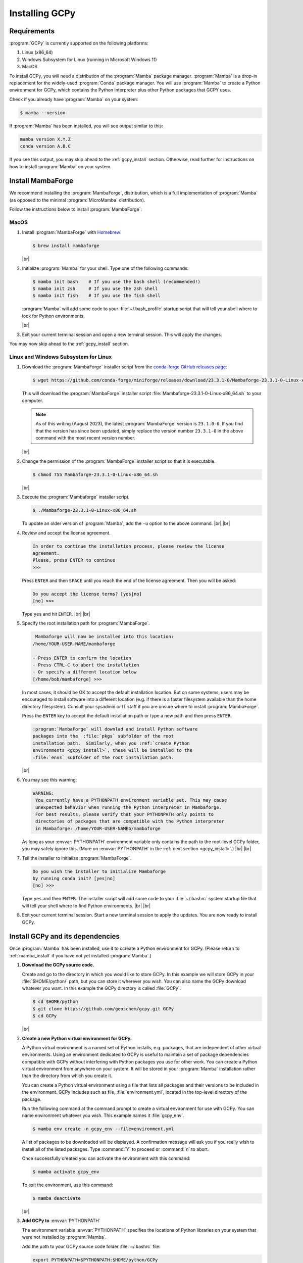.. |br| raw:: html

   <br/>

.. _install:

###############
Installing GCPy
###############

.. _requirements:

============
Requirements
============

:program:`GCPy` is currently supported on the following platforms:

#. Linux (x86_64)
#. Windows Subsystem for Linux (running in Microsoft Windows 11)
#. MacOS

To install GCPy, you will need a distribution of the :program:`Mamba`
package manager. :program:`Mamba` is a drop-in replacement for the
widely-used :program:`Conda` package manager.  You will use
:program:`Mamba` to create a Python environment for GCPy, which
contains the Python interpreter plus other Python packages that GCPY
uses.

Check if you already have :program:`Mamba` on your system:

.. code-block:: console

   $ mamba --version

If :program:`Mamba` has been installed, you will see output similar to this:

.. code-block::

   mamba version X.Y.Z
   conda version A.B.C

If you see this output, you may skip ahead to the :ref:`gcpy_install`
section. Otherwise, read further for instructions on how to install
:program:`Mamba` on your system.

.. _mamba_install:

==================
Install MambaForge
==================

We recommend installing the :program:`MambaForge`, distribution, which
is a full implementation of :program:`Mamba` (as opposed to the
minimal :program:`MicroMamba` distribution).

Follow the instructions below to install :program:`MambaForge`:

MacOS
-----

#. Install :program:`MambaForge` with `Homebrew <https://brew.sh/>`_:

   .. code-block:: console

      $ brew install mambaforge

   |br|

#. Initialize :program:`Mamba` for your shell.  Type one of the
   following commands:

   .. code-block:: console

      $ mamba init bash    # If you use the bash shell (recommended!)
      $ mamba init zsh     # If you use the zsh shell
      $ mamba init fish    # If you use the fish shell

   :program:`Mamba` will add some code to your :file:`~/.bash_profile`
   startup script that will tell your shell where to look for
   Python environments.

   |br|

#. Exit your current terminal session and open a new terminal
   session.  This will apply the changes.

You may now skip ahead  to the :ref:`gcpy_install` section.


Linux and Windows Subsystem for Linux
--------------------------------------

#. Download the :program:`MambaForge` installer script from the
   `conda-forge GitHub releases page
   <https://github.com/conda-forge/miniforge/releases>`_:

   .. code-block:: console

      $ wget https://github.com/conda-forge/miniforge/releases/download/23.3.1-0/Mambaforge-23.3.1-0-Linux-x86_64.sh

   This will download the :program:`MambaForge` installer script
   :file:`Mambaforge-23.3.1-0-Linux-x86_64.sh` to your computer.

   .. note::

      As of this writing (August 2023), the latest
      :program:`MambaForge` version is :literal:`23.1.0-0`.  If you
      find that the version has since been updated, simply replace the
      version number :literal:`23.3.1-0` in the above command with the
      most recent version number.

   |br|

#. Change the permission of the :program:`MambaForge` installer script
   so that it is executable.

   .. code-block:: console

      $ chmod 755 Mambaforge-23.3.1-0-Linux-x86_64.sh

   |br|

#. Execute the :program:`Mambaforge` installer script.

   .. code-block::

      $ ./Mambaforge-23.3.1-0-Linux-x86_64.sh

   To update an older version of :program:`Mamba`,  add the
   :literal:`-u` option to the above command.  |br|
   |br|

#. Review and accept the license agreement.

   .. code-block:: console

      In order to continue the installation process, please review the license
      agreement.
      Please, press ENTER to continue
      >>>

   Press :literal:`ENTER` and then :literal:`SPACE` until you reach
   the end of the license agreement.  Then you will be asked:

   .. code-block:: console

      Do you accept the license terms? [yes|no]
      [no] >>>

   Type :literal:`yes` and hit :literal:`ENTER`. |br|
   |br|


#. Specify the root installation path for :program:`MambaForge`.

   .. code-block::

      Mambaforge will now be installed into this location:
     /home/YOUR-USER-NAME/mambaforge

     - Press ENTER to confirm the location
     - Press CTRL-C to abort the installation
     - Or specify a different location below
     [/home/bob/mambaforge] >>>

   In most cases, it should be OK to accept the default installation
   location.  But on some systems, users may be encouraged to install
   software into a different location (e.g. if there is a faster
   filesystem available than the home directory filesystem).
   Consult your sysadmin or IT staff if you are unsure where to
   install :program:`MambaForge`.

   Press the :literal:`ENTER` key to accept the default installation
   path or type a new path and then press :literal:`ENTER`.

   .. code-block:: console

      :program:`MambaForge` will downlad and install Python software
      packages into the  :file:`pkgs` subfolder of the root
      installation path.  Similarly, when you :ref:`create Python
      environments <gcpy_install>`, these will be installed to the
      :file:`envs` subfolder of the root installation path.

   |br|

#. You may see this warning:

   .. code-block:: console

      WARNING:
       You currently have a PYTHONPATH environment variable set. This may cause
       unexpected behavior when running the Python interpreter in Mambaforge.
       For best results, please verify that your PYTHONPATH only points to
       directories of packages that are compatible with the Python interpreter
       in Mambaforge: /home/YOUR-USER-NAMEb/mambaforge

   As long as your :envvar:`PYTHONPATH` environment variable only
   contains the path to the root-level GCPy folder, you may safely
   ignore this.  (More on :envvar:`PYTHONPATH` in the :ref:`next
   section <gcpy_install>`.) |br|
   |br|

#. Tell the installer to initialize :program:`MambaForge`.

   .. code-block:: console

      Do you wish the installer to initialize Mambaforge
      by running conda init? [yes|no]
      [no] >>>

   Type :literal:`yes` and then :literal:`ENTER`.  The installer
   script will add some code to your :file:`~/.bashrc` system startup
   file that will tell your shell where to find Python
   environments. |br|
   |br|


#. Exit your current terminal session.  Start a new terminal session
   to apply the updates.  You are now ready to install GCPy.

.. _gcpy_install:

=================================
Install GCPy and its dependencies
=================================

Once :program:`Mamba` has been installed, use it to ccreate a Python
environment for GCPy.  (Please return to :ref:`mamba_install` if you
have not yet installed :program:`Mamba`.)

#. **Download the GCPy source code.**

   Create and go to the directory in which you would like to store GCPy. In
   this example we will store GCPy in your :file:`$HOME/python/`
   path, but you can store it wherever you wish.  You can also name
   the GCPy download whatever you want. In this example the GCPy
   directory is called :file:`GCPy`.

   .. code-block:: console

      $ cd $HOME/python
      $ git clone https://github.com/geoschem/gcpy.git GCPy
      $ cd GCPy

   |br|

#. **Create a new Python virtual environment for GCPy.**

   A Python virtual environment is a named set of Python installs,
   e.g. packages, that are independent of other virtual
   environments. Using an environment dedicated to GCPy is useful to
   maintain a set of package dependencies compatible with GCPy without
   interfering with Python packages you use for other work. You can
   create a Python virtual environment from anywhere on your
   system. It will be stored in your :program:`Mamba` installation
   rather than the directory from which you create it.

   You can create a Python virtual environment using a file that lists
   all packages and their versions to be included in the environment.
   GCPy includes such as file, :file:`environment.yml`, located in the
   top-level directory of the package.

   Run the following command at the command prompt to create a virtual
   environment for use with GCPy. You can name environment whatever you
   wish. This example names it :file:`gcpy_env`.

   .. code-block:: console

      $ mamba env create -n gcpy_env --file=environment.yml

   A list of packages to be downloaded will be displayed.  A
   confirmation message will ask you if you really wish to install all
   of the listed packages.  Type :command:`Y` to proceed or
   :command:`n` to abort.

   Once successfully created you can activate the environment with
   this command:

   .. code-block:: console

      $ mamba activate gcpy_env

   To exit the environment, use this command:

   .. code-block:: console

      $ mamba deactivate

   |br|

#. **Add GCPy to** :envvar:`PYTHONPATH`

   The environment variable :envvar:`PYTHONPATH` specifies the
   locations of Python libraries on your system that were not
   installed by :program:`Mamba`.

   Add the path to your GCPy source code folder  :file:`~/.bashrc` file:

   .. code-block:: bash

      export PYTHONPATH=$PYTHONPATH:$HOME/python/GCPy

   and then use

   .. code-block:: console

      $ source ~/.bashrc

   to apply the change. |br|
   |br|

#. **Perform a simple test:**

   Run the following commands in your terminal to check if the
   installation was succcesful.

   .. code-block:: console

      $ source $HOME/.bashrc     # Alternatively close and reopen your terminal
      $ echo $PYTHONPATH         # Check it contains path to your GCPy clone
      $ mamba activate gcpy_env
      $ mamba list               # Check it contains contents of gcpy env file
      $ python
      >>> import gcpy

If no error messages are displayed, you have successfully installed
GCPy and its dependencies.

=======================
Upgrading GCPy versions
=======================

Sometimes the GCPy dependency list changes with a new GCPy version,
either through the addition of new packages or a change in the minimum
version. You can always update to the latest GCPy version from within
you GCPy clone, and then update your virtual environment using the
environment.yml file included in the package.

Run the following commands to update both your GCPy version to the
latest available.

.. code-block:: console

   $ cd $HOME/python/GCPy
   $ git fetch -p
   $ git checkout main
   $ git pull

You can also checkout an older version by doing the following:

.. code-block:: console

   $ cd $HOME/python/GCPy
   $ git fetch -p
   $ git tag
   $ git checkout tags/version_you_want

Once you have the version you wish you use you can do the following
commands to then update your virtual environment:

.. code-block:: console

   $ mamba activate gcpy_env
   $ cd $HOME/python/GCPy
   $ mamba env update --file environment.yml --prune
